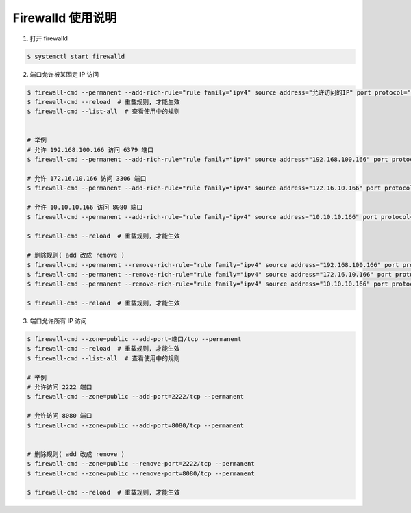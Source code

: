 Firewalld 使用说明
------------------------------

1. 打开 firewalld

.. code-block:: shell

    $ systemctl start firewalld

2. 端口允许被某固定 IP 访问

.. code-block:: shell

    $ firewall-cmd --permanent --add-rich-rule="rule family="ipv4" source address="允许访问的IP" port protocol="tcp" port="端口" accept"
    $ firewall-cmd --reload  # 重载规则, 才能生效
    $ firewall-cmd --list-all  # 查看使用中的规则


    # 举例
    # 允许 192.168.100.166 访问 6379 端口
    $ firewall-cmd --permanent --add-rich-rule="rule family="ipv4" source address="192.168.100.166" port protocol="tcp" port="6379" accept"

    # 允许 172.16.10.166 访问 3306 端口
    $ firewall-cmd --permanent --add-rich-rule="rule family="ipv4" source address="172.16.10.166" port protocol="tcp" port="3306" accept"

    # 允许 10.10.10.166 访问 8080 端口
    $ firewall-cmd --permanent --add-rich-rule="rule family="ipv4" source address="10.10.10.166" port protocol="tcp" port="8080" accept"

    $ firewall-cmd --reload  # 重载规则, 才能生效

    # 删除规则( add 改成 remove )
    $ firewall-cmd --permanent --remove-rich-rule="rule family="ipv4" source address="192.168.100.166" port protocol="tcp" port="6379" accept"
    $ firewall-cmd --permanent --remove-rich-rule="rule family="ipv4" source address="172.16.10.166" port protocol="tcp" port="3306" accept"
    $ firewall-cmd --permanent --remove-rich-rule="rule family="ipv4" source address="10.10.10.166" port protocol="tcp" port="8080" accept"

    $ firewall-cmd --reload  # 重载规则, 才能生效

3. 端口允许所有 IP 访问

.. code-block:: shell

    $ firewall-cmd --zone=public --add-port=端口/tcp --permanent
    $ firewall-cmd --reload  # 重载规则, 才能生效
    $ firewall-cmd --list-all  # 查看使用中的规则

    # 举例
    # 允许访问 2222 端口
    $ firewall-cmd --zone=public --add-port=2222/tcp --permanent

    # 允许访问 8080 端口
    $ firewall-cmd --zone=public --add-port=8080/tcp --permanent


    # 删除规则( add 改成 remove )
    $ firewall-cmd --zone=public --remove-port=2222/tcp --permanent
    $ firewall-cmd --zone=public --remove-port=8080/tcp --permanent

    $ firewall-cmd --reload  # 重载规则, 才能生效
